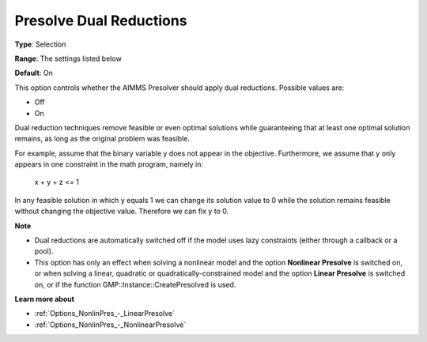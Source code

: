 

.. _Options_NonlinPres_-_Presolve_Dual_Reductions:


Presolve Dual Reductions
========================



**Type**:	Selection	

**Range**:	The settings listed below	

**Default**:	On	



This option controls whether the AIMMS Presolver should apply dual reductions. Possible values are:



*	Off
*	On




Dual reduction techniques remove feasible or even optimal solutions while guaranteeing that at least one optimal solution remains, as long as the original problem was feasible.





For example, assume that the binary variable y does not appear in the objective. Furthermore, we assume that y only appears in one constraint in the math program, namely in:





  x + y + z <= 1





In any feasible solution in which y equals 1 we can change its solution value to 0 while the solution remains feasible without changing the objective value. Therefore we can fix y to 0.





**Note** 

*	Dual reductions are automatically switched off if the model uses lazy constraints (either through a callback or a pool).
*	This option has only an effect when solving a nonlinear model and the option **Nonlinear Presolve**  is switched on, or when solving a linear, quadratic or quadratically-constrained model and the option **Linear Presolve**  is switched on, or if the function GMP::Instance::CreatePresolved is used.




**Learn more about** 

*	:ref:`Options_NonlinPres_-_LinearPresolve` 
*	:ref:`Options_NonlinPres_-_NonlinearPresolve`  



